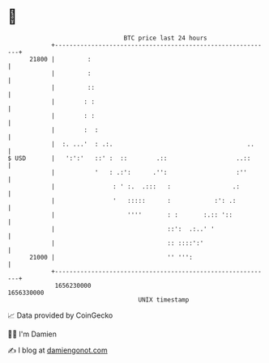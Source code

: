 * 👋

#+begin_example
                                   BTC price last 24 hours                    
               +------------------------------------------------------------+ 
         21800 |         :                                                  | 
               |         :                                                  | 
               |         ::                                                 | 
               |        : :                                                 | 
               |        : :                                                 | 
               |        :  :                                                | 
               |  :. ...'  : .:.                                     ..     | 
   $ USD       |   ':':'   ::' :  ::        .::                   ..::      | 
               |           '   : .:':      .'':                   :''       | 
               |                : ' :.  .:::   :                 .:         | 
               |                '   :::::      :            :': .:          | 
               |                    ''''       : :       :.:: '::           | 
               |                               ::':  .:..' '                | 
               |                               :: ::::':'                   | 
         21000 |                               '' ''':                      | 
               +------------------------------------------------------------+ 
                1656230000                                        1656330000  
                                       UNIX timestamp                         
#+end_example
📈 Data provided by CoinGecko

🧑‍💻 I'm Damien

✍️ I blog at [[https://www.damiengonot.com][damiengonot.com]]
